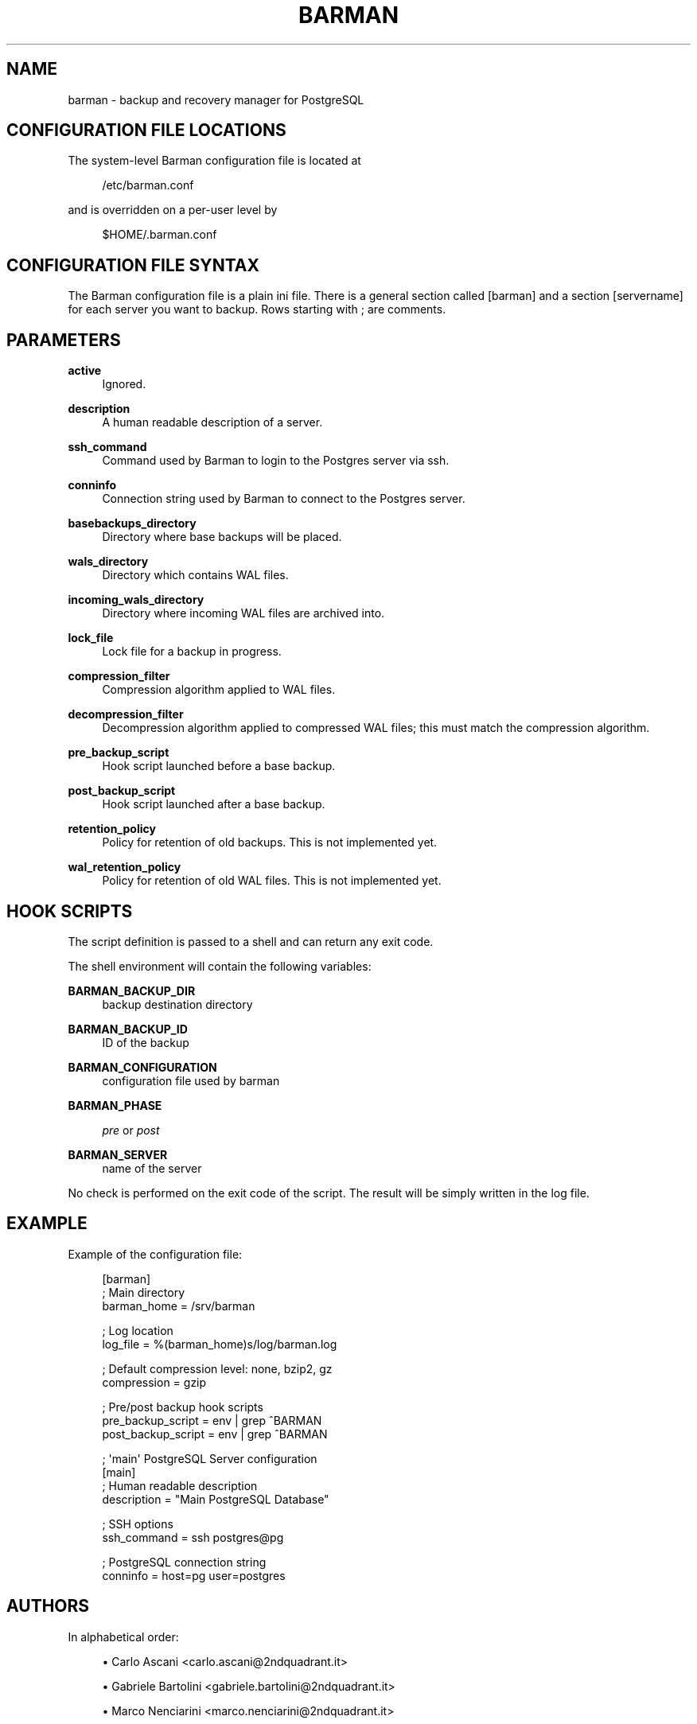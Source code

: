 '\" t
.\"     Title: barman
.\"    Author: [see the "AUTHORS" section]
.\" Generator: DocBook XSL Stylesheets v1.76.1 <http://docbook.sf.net/>
.\"      Date: 08/20/2012
.\"    Manual: \ \&
.\"    Source: \ \&
.\"  Language: English
.\"
.TH "BARMAN" "5" "08/20/2012" "\ \&" "\ \&"
.\" -----------------------------------------------------------------
.\" * Define some portability stuff
.\" -----------------------------------------------------------------
.\" ~~~~~~~~~~~~~~~~~~~~~~~~~~~~~~~~~~~~~~~~~~~~~~~~~~~~~~~~~~~~~~~~~
.\" http://bugs.debian.org/507673
.\" http://lists.gnu.org/archive/html/groff/2009-02/msg00013.html
.\" ~~~~~~~~~~~~~~~~~~~~~~~~~~~~~~~~~~~~~~~~~~~~~~~~~~~~~~~~~~~~~~~~~
.ie \n(.g .ds Aq \(aq
.el       .ds Aq '
.\" -----------------------------------------------------------------
.\" * set default formatting
.\" -----------------------------------------------------------------
.\" disable hyphenation
.nh
.\" disable justification (adjust text to left margin only)
.ad l
.\" -----------------------------------------------------------------
.\" * MAIN CONTENT STARTS HERE *
.\" -----------------------------------------------------------------
.SH "NAME"
barman \- backup and recovery manager for PostgreSQL
.SH "CONFIGURATION FILE LOCATIONS"
.sp
The system\-level Barman configuration file is located at
.sp
.if n \{\
.RS 4
.\}
.nf
/etc/barman\&.conf
.fi
.if n \{\
.RE
.\}
.sp
and is overridden on a per\-user level by
.sp
.if n \{\
.RS 4
.\}
.nf
$HOME/\&.barman\&.conf
.fi
.if n \{\
.RE
.\}
.SH "CONFIGURATION FILE SYNTAX"
.sp
The Barman configuration file is a plain ini file\&. There is a general section called [barman] and a section [servername] for each server you want to backup\&. Rows starting with ; are comments\&.
.SH "PARAMETERS"
.PP
\fBactive\fR
.RS 4
Ignored\&.
.RE
.PP
\fBdescription\fR
.RS 4
A human readable description of a server\&.
.RE
.PP
\fBssh_command\fR
.RS 4
Command used by Barman to login to the Postgres server via ssh\&.
.RE
.PP
\fBconninfo\fR
.RS 4
Connection string used by Barman to connect to the Postgres server\&.
.RE
.PP
\fBbasebackups_directory\fR
.RS 4
Directory where base backups will be placed\&.
.RE
.PP
\fBwals_directory\fR
.RS 4
Directory which contains WAL files\&.
.RE
.PP
\fBincoming_wals_directory\fR
.RS 4
Directory where incoming WAL files are archived into\&.
.RE
.PP
\fBlock_file\fR
.RS 4
Lock file for a backup in progress\&.
.RE
.PP
\fBcompression_filter\fR
.RS 4
Compression algorithm applied to WAL files\&.
.RE
.PP
\fBdecompression_filter\fR
.RS 4
Decompression algorithm applied to compressed WAL files; this must match the compression algorithm\&.
.RE
.PP
\fBpre_backup_script\fR
.RS 4
Hook script launched before a base backup\&.
.RE
.PP
\fBpost_backup_script\fR
.RS 4
Hook script launched after a base backup\&.
.RE
.PP
\fBretention_policy\fR
.RS 4
Policy for retention of old backups\&. This is not implemented yet\&.
.RE
.PP
\fBwal_retention_policy\fR
.RS 4
Policy for retention of old WAL files\&. This is not implemented yet\&.
.RE
.SH "HOOK SCRIPTS"
.sp
The script definition is passed to a shell and can return any exit code\&.
.sp
The shell environment will contain the following variables:
.PP
\fBBARMAN_BACKUP_DIR\fR
.RS 4
backup destination directory
.RE
.PP
\fBBARMAN_BACKUP_ID\fR
.RS 4
ID of the backup
.RE
.PP
\fBBARMAN_CONFIGURATION\fR
.RS 4
configuration file used by barman
.RE
.PP
\fBBARMAN_PHASE\fR
.RS 4

\fIpre\fR
or
\fIpost\fR
.RE
.PP
\fBBARMAN_SERVER\fR
.RS 4
name of the server
.RE
.sp
No check is performed on the exit code of the script\&. The result will be simply written in the log file\&.
.SH "EXAMPLE"
.sp
Example of the configuration file:
.sp
.if n \{\
.RS 4
.\}
.nf
[barman]
; Main directory
barman_home = /srv/barman

; Log location
log_file = %(barman_home)s/log/barman\&.log

; Default compression level: none, bzip2, gz
compression = gzip

; Pre/post backup hook scripts
pre_backup_script = env | grep ^BARMAN
post_backup_script = env | grep ^BARMAN

; \*(Aqmain\*(Aq PostgreSQL Server configuration
[main]
; Human readable description
description =  "Main PostgreSQL Database"

; SSH options
ssh_command = ssh postgres@pg

; PostgreSQL connection string
conninfo = host=pg user=postgres
.fi
.if n \{\
.RE
.\}
.SH "AUTHORS"
.sp
In alphabetical order:
.sp
.RS 4
.ie n \{\
\h'-04'\(bu\h'+03'\c
.\}
.el \{\
.sp -1
.IP \(bu 2.3
.\}
Carlo Ascani <carlo\&.ascani@2ndquadrant\&.it>
.RE
.sp
.RS 4
.ie n \{\
\h'-04'\(bu\h'+03'\c
.\}
.el \{\
.sp -1
.IP \(bu 2.3
.\}
Gabriele Bartolini <gabriele\&.bartolini@2ndquadrant\&.it>
.RE
.sp
.RS 4
.ie n \{\
\h'-04'\(bu\h'+03'\c
.\}
.el \{\
.sp -1
.IP \(bu 2.3
.\}
Marco Nenciarini <marco\&.nenciarini@2ndquadrant\&.it>
.RE
.SH "RESOURCES"
.sp
Homepage: http://www\&.pgbarman\&.org
.SH "COPYING"
.sp
Barman is the exclusive property of 2ndQuadrant Italia and its code is distributed under GNU General Public License v3\&.
.sp
Copyright \(co 2011\-2012, 2ndQuadrant Italia (Devise\&.IT S\&.r\&.l\&.) \- http://www\&.2ndQuadrant\&.it/\&.
